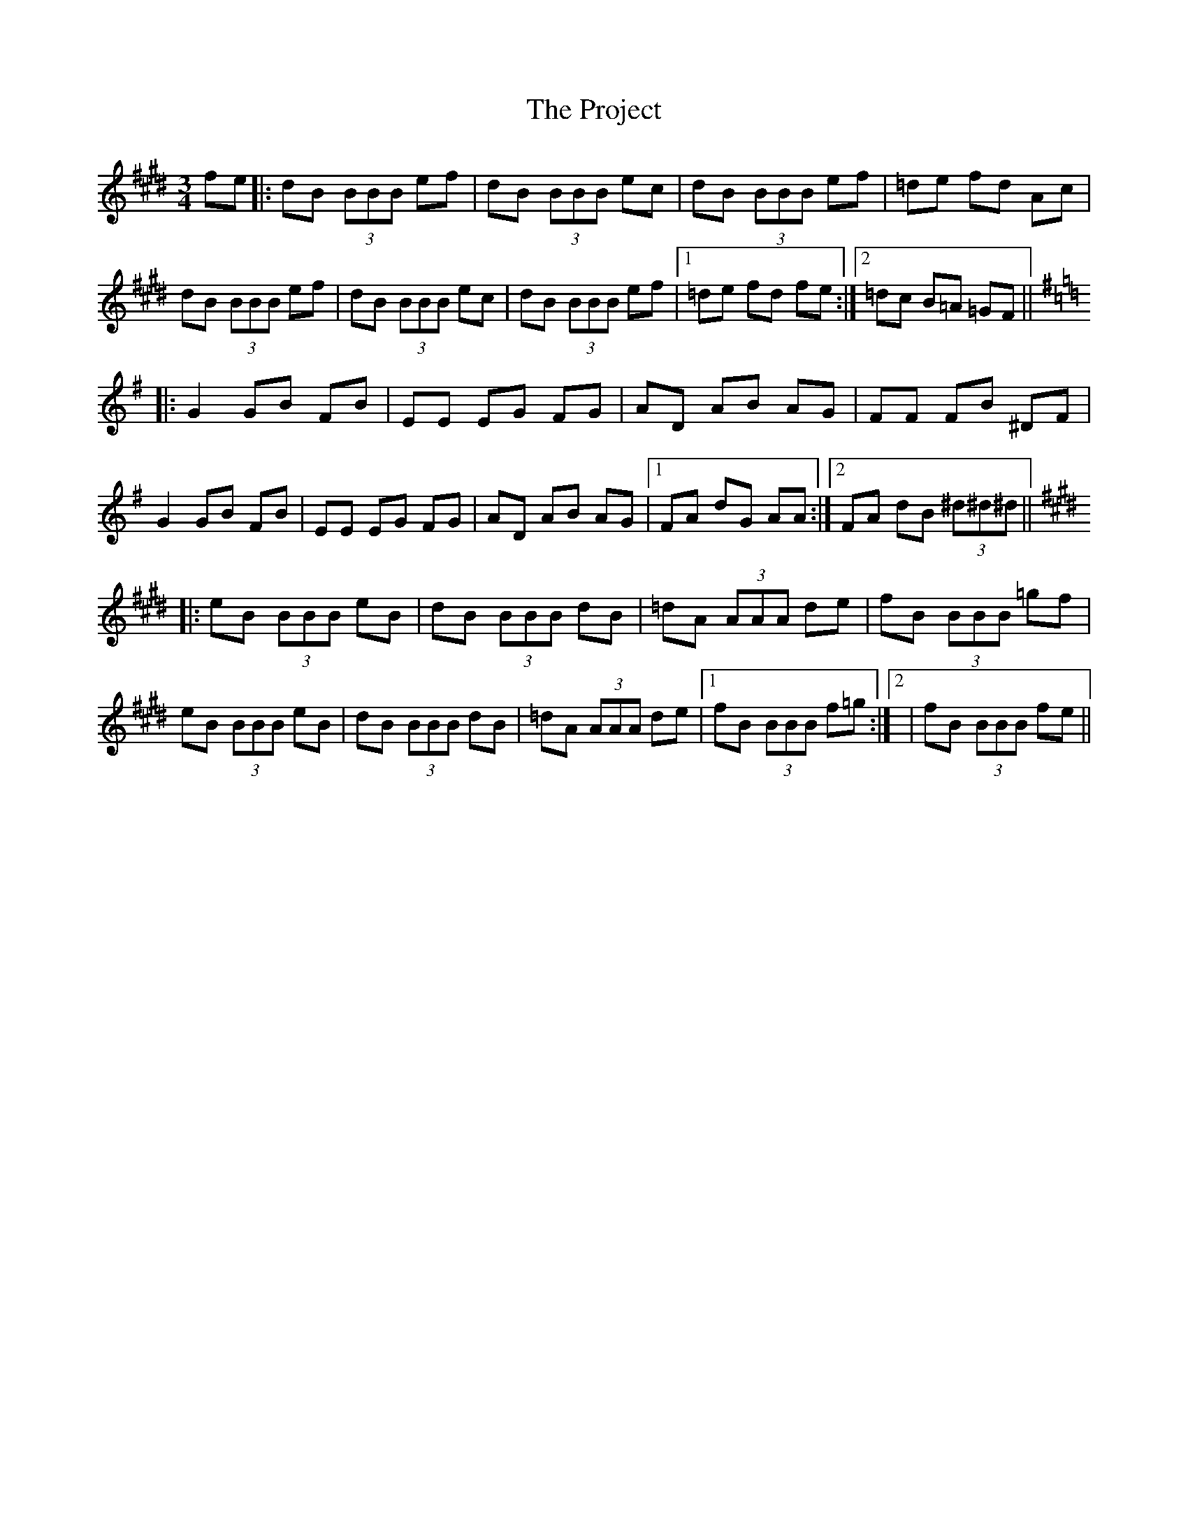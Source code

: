 X: 33193
T: Project, The
R: waltz
M: 3/4
K: Emajor
fe|:dB (3BBB ef|dB (3BBB ec|dB (3BBB ef|=de fd Ac|
dB (3BBB ef|dB (3BBB ec|dB (3BBB ef|1 =de fd fe:|2 =dc B=A =GF||
[K: Gmaj]|:G2 GB FB|EE EG FG|AD AB AG|FF FB ^DF|
G2 GB FB|EE EG FG|AD AB AG|1 FA dG AA:|2 FA dB (3^d^d^d||
[K: Emaj]|:eB (3BBB eB|dB (3BBB dB|=dA (3AAA de|fB (3BBB =gf|
eB (3BBB eB|dB (3BBB dB|=dA (3AAA de|1 fB (3BBB f=g:|2|fB (3BBB fe||

